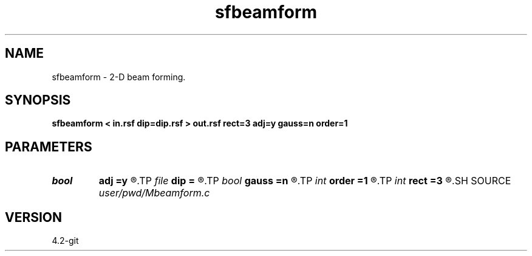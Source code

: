 .TH sfbeamform 1  "APRIL 2023" Madagascar "Madagascar Manuals"
.SH NAME
sfbeamform \- 2-D beam forming. 
.SH SYNOPSIS
.B sfbeamform < in.rsf dip=dip.rsf > out.rsf rect=3 adj=y gauss=n order=1
.SH PARAMETERS
.PD 0
.TP
.I bool   
.B adj
.B =y
.R  [y/n]	adjoint flag
.TP
.I file   
.B dip
.B =
.R  	auxiliary input file name
.TP
.I bool   
.B gauss
.B =n
.R  [y/n]	use pseudo-gaussian
.TP
.I int    
.B order
.B =1
.R  	PWD accuracy order
.TP
.I int    
.B rect
.B =3
.R  	smoothing radius
.SH SOURCE
.I user/pwd/Mbeamform.c
.SH VERSION
4.2-git
